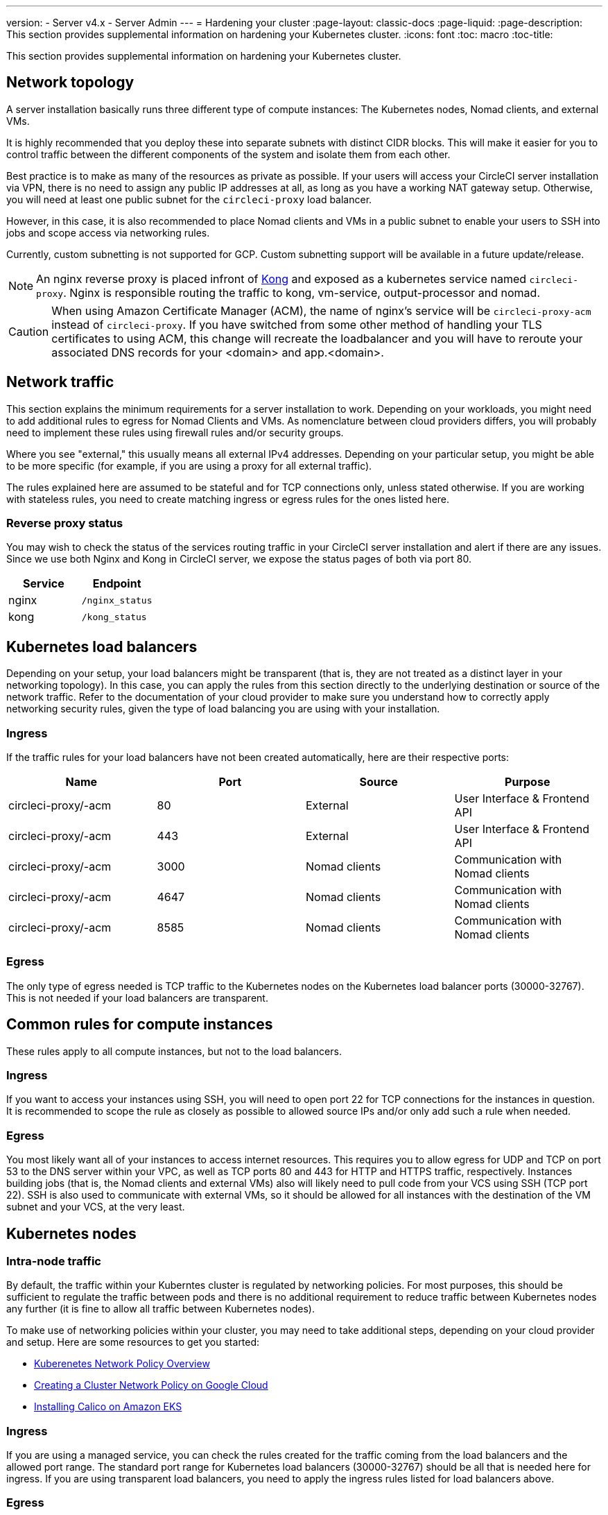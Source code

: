 ---
version:
- Server v4.x
- Server Admin
---
= Hardening your cluster
:page-layout: classic-docs
:page-liquid:
:page-description: This section provides supplemental information on hardening your Kubernetes cluster.
:icons: font
:toc: macro
:toc-title:

This section provides supplemental information on hardening your Kubernetes cluster.

toc::[]

[#network-topology]
== Network topology
A server installation basically runs three different type of compute instances: The Kubernetes nodes, Nomad clients, and external VMs.

It is highly recommended that you deploy these into separate subnets with distinct CIDR blocks. This will make it easier for you to control traffic between the different components of the system and isolate them from each other.

Best practice is to make as many of the resources as private as possible. If your users will access your CircleCI server installation via VPN, there is no need to assign any public IP addresses at all, as long as you have a working NAT gateway setup. Otherwise, you will need at least one public subnet for the `circleci-proxy` load balancer.

However, in this case, it is also recommended to place Nomad clients and VMs in a public subnet to enable your users to SSH into jobs and scope access via networking rules.

Currently, custom subnetting is not supported for GCP. Custom subnetting support will be available in a future update/release.

NOTE: An nginx reverse proxy is placed infront of https://github.com/Kong/charts[Kong] and exposed as a kubernetes service named `circleci-proxy`. Nginx is responsible routing the traffic to kong, vm-service, output-processor and nomad.

CAUTION: When using Amazon Certificate Manager (ACM), the name of nginx's service will be `circleci-proxy-acm` instead of `circleci-proxy`. If you have switched from some other method of handling your TLS certificates to using ACM, this change will recreate the loadbalancer and you will have to reroute your associated DNS records for your <domain> and app.<domain>.

[#network-traffic]
== Network traffic
This section explains the minimum requirements for a server installation to work. Depending on your workloads, you might need to add additional rules to egress for Nomad Clients and VMs. As nomenclature between cloud providers differs, you will probably need to implement these rules using firewall rules and/or security groups.

Where you see "external," this usually means all external IPv4 addresses. Depending on your particular setup, you might be able to be more specific (for example, if you are using a proxy for all external traffic).

The rules explained here are assumed to be stateful and for TCP connections only, unless stated otherwise. If you are working with stateless rules, you need to create matching ingress or egress rules for the ones listed here.

[#reverse-proxy-status]
=== Reverse proxy status
You may wish to check the status of the services routing traffic in your CircleCI server installation and alert if there are any issues. Since we use both Nginx and Kong in CircleCI server, we expose the status pages of both via port 80.

[.table.table-striped]
[cols=2*, options="header", stripes=even]
|===
| Service
| Endpoint

| nginx
| `/nginx_status`

| kong
| `/kong_status`
|===

[#kubernetes-load-balancers]
## Kubernetes load balancers
Depending on your setup, your load balancers might be transparent (that is, they are not treated as a distinct layer in your networking topology). In this case, you can apply the rules from this section directly to the underlying destination or source of the network traffic. Refer to the documentation of your cloud provider to make sure you understand how to correctly apply networking security rules, given the type of load balancing you are using with your installation.

[#ingress-load-balancers]
=== Ingress
If the traffic rules for your load balancers have not been created automatically, here are their respective ports:

[.table.table-striped]
[cols=4*, options="header", stripes=even]
|===
| Name
| Port
| Source
| Purpose

| circleci-proxy/-acm
| 80
| External
| User Interface & Frontend API

| circleci-proxy/-acm
| 443
| External
| User Interface & Frontend API

| circleci-proxy/-acm
| 3000
| Nomad clients
| Communication with Nomad clients

| circleci-proxy/-acm
| 4647
| Nomad clients
| Communication with Nomad clients

| circleci-proxy/-acm
| 8585
| Nomad clients
| Communication with Nomad clients
|===

[#egress-load-balancers]
=== Egress
The only type of egress needed is TCP traffic to the Kubernetes nodes on the Kubernetes load balancer ports (30000-32767). This is not needed if your load balancers are transparent.

[#common-rules-for-compute-instances]
== Common rules for compute instances
These rules apply to all compute instances, but not to the load balancers.

[#ingress-common]
=== Ingress
If you want to access your instances using SSH, you will need to open port 22 for TCP connections for the instances in question.
It is recommended to scope the rule as closely as possible to allowed source IPs and/or only add such a rule when needed.

[#egress-common]
=== Egress
You most likely want all of your instances to access internet resources. This requires you to allow egress for UDP and TCP on port 53 to the DNS server within your VPC, as well as TCP ports 80 and 443 for HTTP and HTTPS traffic, respectively.
Instances building jobs (that is, the Nomad clients and external VMs) also will likely need to pull code from your VCS using SSH (TCP port 22). SSH is also used to communicate with external VMs, so it should be allowed for all instances with the destination of the VM subnet and your VCS, at the very least.

[#kubernetes-nodes]
== Kubernetes nodes

[#intra-node-traffic]
=== Intra-node traffic
By default, the traffic within your Kuberntes cluster is regulated by networking policies. For most purposes, this should be sufficient to regulate the traffic between pods and there is no additional requirement to reduce traffic between Kubernetes nodes any further (it is fine to allow all traffic between Kubernetes nodes).

To make use of networking policies within your cluster, you may need to take additional steps, depending on your cloud provider and setup. Here are some resources to get you started:

* https://kubernetes.io/docs/concepts/services-networking/network-policies/[Kuberenetes Network Policy Overview]
* https://cloud.google.com/kubernetes-engine/docs/how-to/network-policy[Creating a Cluster Network Policy on Google Cloud]
* https://docs.aws.amazon.com/eks/latest/userguide/calico.html[Installing Calico on Amazon EKS]

[#ingress-kubernetes]
=== Ingress
If you are using a managed service, you can check the rules created for the traffic coming from the load balancers and the allowed port range. The standard port range for Kubernetes load balancers (30000-32767) should be all that is needed here for ingress. If you are using transparent load balancers, you need to apply the ingress rules listed for load balancers above.

[#egress-kubernetes]
=== Egress

[.table.table-striped]
[cols=3*, options="header", stripes=even]
|===
| Port
| Destination
| Purpose

| 2376
| VMs
| Communication with VMs

| 4647
| Nomad clients
| Communication with the Nomad clients

| all traffic
| other nodes
| Allow intra-cluster traffic
|===

[#nomad-clients]
== Nomad Clients
Nomad clients do not need to communicate with each other. You can block traffic between Nomad client instances completely.

[#ingress-nomad]
=== Ingress
[.table.table-striped]
[cols=3*, options="header", stripes=even]
|===
| Port
| Source
| Purpose

| 4647
| K8s nodes
| Communication with Nomad server

| 64535-65535
| External
| Rerun jobs with SSH functionality
|===

[#egress-nomad]
=== Egress
[.table.table-striped]
[cols=3*, options="header", stripes=even]
|===
| Port
| Destination
| Purpose

| 2376
| VMs
| Communication with VMs

| 3000
| VM Service load balancers
| Internal communication

| 4647
| Nomad Load Balancer
| Internal communication

| 8585
| Output Processor Load Balancer
| Internal communication
|===

[external-vms]
== External VMs
Similar to Nomad clients, there is no need for external VMs to communicate with each other.

[#ingress-external]
=== Ingress
[.table.table-striped]
[cols=3*, options="header", stripes=even]
|===
| Port
| Source
| Purpose

| 22
| Kubernetes nodes
| Internal communication

| 22
| Nomad clients
| Internal communication

| 2376
| Kubernetes nodes
| Internal communication

| 2376
| Nomad clients
| Internal communication

| 54782
| External
| Rerun jobs with SSH functionality
|===

[#egress-external]
=== Egress
You will only need the egress rules for internet access and SSH for your VCS.

ifndef::pdf[]
## Next steps
* <<migrate-from-server-3-to-server-4#,Migrate from Server v3.x to v4.x>>
* https://circleci.com/docs/2.0/server/operator/operator-overview[Server 4.x Operators Overview]
endif::[]

